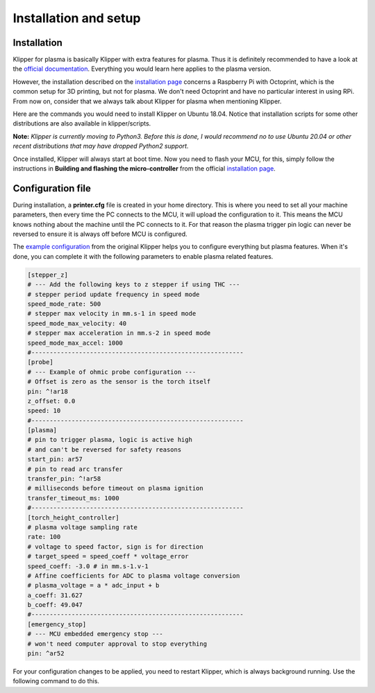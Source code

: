 Installation and setup
======================

Installation
------------
Klipper for plasma is basically Klipper with extra features for plasma.
Thus it is definitely recommended to have a look at the
`official documentation`_. Everything you would learn here applies to the plasma
version.

However, the installation described on the `installation page`_ concerns a
Raspberry Pi with Octoprint, which is the common setup for 3D printing, but not
for plasma. We don't need Octoprint and have no particular interest in using
RPi.
From now on, consider that we always talk about Klipper for plasma when
mentioning Klipper.

Here are the commands you would need to install Klipper on Ubuntu 18.04.
Notice that installation scripts for some other distributions are also available
in klipper/scripts.

.. prompt:: bash $

   git clone git@github.com:proto3/klipper-plasma.git
   ./klipper/scripts/install-ubuntu-18.04.sh

**Note:** *Klipper is currently moving to Python3. Before this is done, I would
recommend no to use Ubuntu 20.04 or other recent distributions that may have
dropped Python2 support.*


Once installed, Klipper will always start at boot time. Now you need to flash
your MCU, for this, simply follow the instructions in **Building and flashing the
micro-controller** from the official `installation page`_.

.. _official documentation: https://www.klipper3d.org/Overview.html
.. _installation page: https://www.klipper3d.org/Installation.html

Configuration file
------------------

During installation, a **printer.cfg** file is created in your home directory.
This is where you need to set all your machine parameters, then every time the
PC connects to the MCU, it will upload the configuration to it. This means the
MCU knows  nothing about the machine until the PC connects to it. For that
reason the plasma trigger pin logic can never be reversed to ensure it is always
off before MCU is configured.

The `example configuration`_ from the original Klipper helps you to configure
everything but plasma features. When it's done, you can complete it with the
following parameters to enable plasma related features.

.. _`example configuration`: https://github.com/KevinOConnor/klipper/blob/master/config/example.cfg

.. code-block:: yaml

    [stepper_z]
    # --- Add the following keys to z stepper if using THC ---
    # stepper period update frequency in speed mode
    speed_mode_rate: 500
    # stepper max velocity in mm.s-1 in speed mode
    speed_mode_max_velocity: 40
    # stepper max acceleration in mm.s-2 in speed mode
    speed_mode_max_accel: 1000
    #----------------------------------------------------------
    [probe]
    # --- Example of ohmic probe configuration ---
    # Offset is zero as the sensor is the torch itself
    pin: ^!ar18
    z_offset: 0.0
    speed: 10
    #----------------------------------------------------------
    [plasma]
    # pin to trigger plasma, logic is active high
    # and can't be reversed for safety reasons
    start_pin: ar57
    # pin to read arc transfer
    transfer_pin: ^!ar58
    # milliseconds before timeout on plasma ignition
    transfer_timeout_ms: 1000
    #----------------------------------------------------------
    [torch_height_controller]
    # plasma voltage sampling rate
    rate: 100
    # voltage to speed factor, sign is for direction
    # target_speed = speed_coeff * voltage_error
    speed_coeff: -3.0 # in mm.s-1.v-1
    # Affine coefficients for ADC to plasma voltage conversion
    # plasma_voltage = a * adc_input + b
    a_coeff: 31.627
    b_coeff: 49.047
    #----------------------------------------------------------
    [emergency_stop]
    # --- MCU embedded emergency stop ---
    # won't need computer approval to stop everything
    pin: ^ar52

For your configuration changes to be applied, you need to restart Klipper, which
is always background running. Use the following command to do this.

.. prompt:: bash $

   sudo systemctl restart klipper
